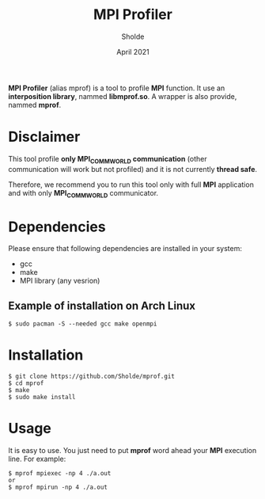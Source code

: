#+TITLE: MPI Profiler
#+AUTHOR: Sholde
#+DATE: April 2021

*MPI Profiler* (alias mprof) is a tool to profile *MPI* function. It use an
*interposition library*, nammed *libmprof.so*. A wrapper is also provide, nammed
*mprof*.

* Disclaimer

  This tool profile *only MPI_COMM_WORLD communication* (other communication
  will work but not profiled) and it is not currently *thread safe*.

  Therefore, we recommend you to run this tool only with full *MPI* application
  and with only *MPI_COMM_WORLD* communicator.

* Dependencies

  Please ensure that following dependencies are installed in your system:

  - gcc
  - make
  - MPI library (any vesrion)

** Example of installation on Arch Linux

   #+BEGIN_SRC shell
$ sudo pacman -S --needed gcc make openmpi
   #+END_SRC

* Installation

  #+BEGIN_SRC shell
$ git clone https://github.com/Sholde/mprof.git
$ cd mprof
$ make
$ sudo make install
  #+END_SRC

* Usage

  It is easy to use. You just need to put *mprof* word ahead your *MPI*
  execution line. For example:

  #+BEGIN_SRC shell
$ mprof mpiexec -np 4 ./a.out
or
$ mprof mpirun -np 4 ./a.out
  #+END_SRC
